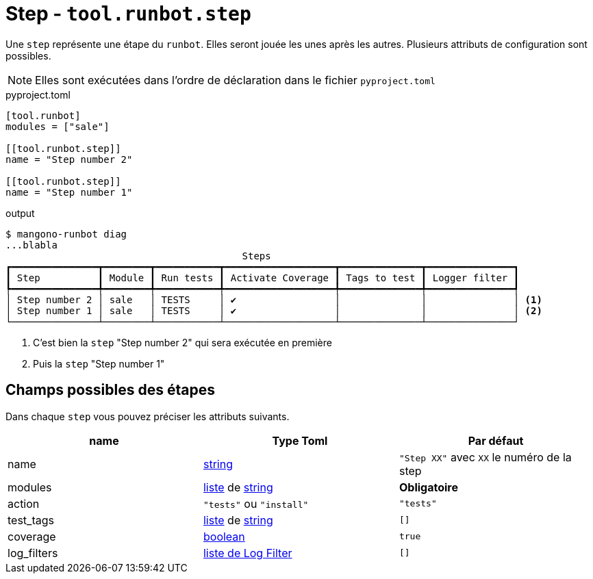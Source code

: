 = Step - `tool.runbot.step`

Une `step` représente une étape du `runbot`. Elles seront jouée les unes après les autres.
Plusieurs attributs de configuration sont possibles.

NOTE: Elles sont exécutées dans l'ordre de déclaration dans le fichier `pyproject.toml`

.pyproject.toml
[,toml]
----
[tool.runbot]
modules = ["sale"]

[[tool.runbot.step]]
name = "Step number 2"

[[tool.runbot.step]]
name = "Step number 1"

----


.output
[,shell]
----
$ mangono-runbot diag
...blabla
                                         Steps
┏━━━━━━━━━━━━━━━┳━━━━━━━━┳━━━━━━━━━━━┳━━━━━━━━━━━━━━━━━━━┳━━━━━━━━━━━━━━┳━━━━━━━━━━━━━━━┓
┃ Step          ┃ Module ┃ Run tests ┃ Activate Coverage ┃ Tags to test ┃ Logger filter ┃
┡━━━━━━━━━━━━━━━╇━━━━━━━━╇━━━━━━━━━━━╇━━━━━━━━━━━━━━━━━━━╇━━━━━━━━━━━━━━╇━━━━━━━━━━━━━━━┩
│ Step number 2 │ sale   │ TESTS     │ ✔                 │              │               │ <1>
│ Step number 1 │ sale   │ TESTS     │ ✔                 │              │               │ <2>
└───────────────┴────────┴───────────┴───────────────────┴──────────────┴───────────────┘
----
<1> C'est bien la `step` "Step number 2" qui sera exécutée en première
<2> Puis la `step` "Step number 1"


== Champs possibles des étapes

Dans chaque `step` vous pouvez préciser les attributs suivants.

|===
| name | Type Toml | Par défaut

| name | https://toml.io/en/v1.0.0#string[string] | `"Step XX"` avec `XX` le numéro de la step
| modules | https://toml.io/en/v1.0.0#array[liste] de https://toml.io/en/v1.0.0#string[string] | *Obligatoire*
| action | `"tests"` ou `"install"` | `"tests"`
| test_tags | https://toml.io/en/v1.0.0#array[liste] de https://toml.io/en/v1.0.0#string[string] | `[]`
| coverage | https://toml.io/en/v1.0.0#boolean[boolean] | `true`
| log_filters | https://toml.io/en/v1.0.0#array-of-tables[liste de Log Filter] | `[]`
|===